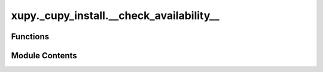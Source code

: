 xupy._cupy_install.__check_availability__
=========================================

.. py:module:: xupy._cupy_install.__check_availability__


Functions
---------

.. autoapisummary::

   xupy._cupy_install.__check_availability__._read_code
   xupy._cupy_install.__check_availability__._was_asked_once
   xupy._cupy_install.__check_availability__.xupy_init


Module Contents
---------------

.. py:function:: _read_code()

.. py:function:: _was_asked_once()

.. py:function:: xupy_init()

   Subroutine of the XuPy package for the initialization of the GPU support.
   It checks if CuPy is installed and working. If not, it prompts the user to install it.
   It will not prompt the user again if already asked once (it saves the state in __install_cupy__.py).

   It is called by xupy._core.py during the import of the package.


